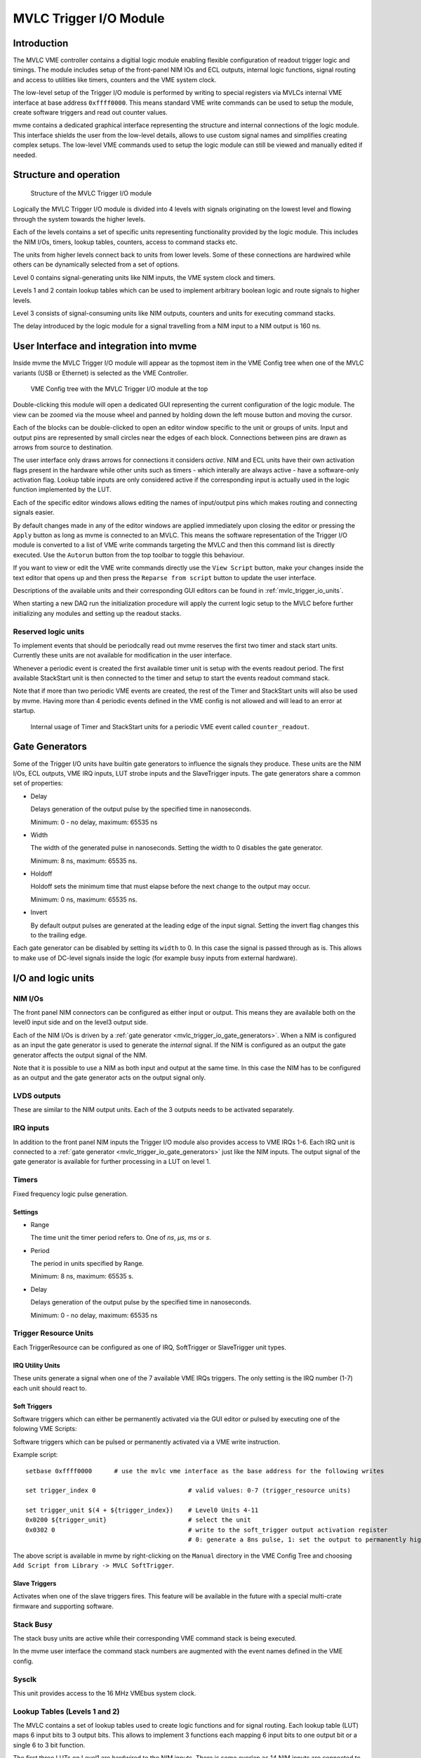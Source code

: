 .. index:: MVLC Trigger/IO, mvlc_trigger_io
.. highlight:: none

.. _mvlc-trigger-io:

MVLC Trigger I/O Module
==================================================

Introduction
------------
The MVLC VME controller contains a digitial logic module enabling flexible
configuration of readout trigger logic and timings. The module includes setup
of the front-panel NIM IOs and ECL outputs, internal logic functions, signal
routing and access to utilities like timers, counters and the VME system clock.

The low-level setup of the Trigger I/O module is performed by writing to
special registers via MVLCs internal VME interface at base address
``0xffff0000``.  This means standard VME write commands can be used to setup
the module, create software triggers and read out counter values.

mvme contains a dedicated graphical interface representing the structure and
internal connections of the logic module. This interface shields the user from
the low-level details, allows to use custom signal names and simplifies
creating complex setups. The low-level VME commands used to setup the logic
module can still be viewed and manually edited if needed.

Structure and operation
-----------------------
.. figure:: images/mvlc_trigger_io_structure.png

   Structure of the MVLC Trigger I/O module

Logically the MVLC Trigger I/O module is divided into 4 levels with signals
originating on the lowest level and flowing through the system towards the
higher levels.

Each of the levels contains a set of specific units representing functionality
provided by the logic module. This includes the NIM I/Os, timers, lookup
tables, counters, access to command stacks etc.

The units from higher levels connect back to units from lower levels. Some of
these connections are hardwired while others can be dynamically selected from a
set of options.

Level 0 contains signal-generating units like NIM inputs, the VME system clock
and timers.

Levels 1 and 2 contain lookup tables which can be used to implement arbitrary
boolean logic and route signals to higher levels.

Level 3 consists of signal-consuming units like NIM outputs, counters and
units for executing command stacks.

The delay introduced by the logic module for a signal travelling from a NIM
input to a NIM output is 160 ns.


User Interface and integration into mvme
----------------------------------------
Inside mvme the MVLC Trigger I/O module will appear as the topmost item in the
VME Config tree when one of the MVLC variants (USB or Ethernet) is selected as
the VME Controller.

.. figure:: images/intro_vme_tree01.png

   VME Config tree with the MVLC Trigger I/O module at the top

Double-clicking this module will open a dedicated GUI representing the current
configuration of the logic module. The view can be zoomed via the mouse wheel
and panned by holding down the left mouse button and moving the cursor.

Each of the blocks can be double-clicked to open an editor window specific to
the unit or groups of units. Input and output pins are represented by small
circles near the edges of each block. Connections between pins are drawn as
arrows from source to destination.

The user interface only draws arrows for connections it considers *active*.
NIM and ECL units have their own activation flags present in the hardware while
other units such as timers - which interally are always active - have a
software-only activation flag. Lookup table inputs are only considered active
if the corresponding input is actually used in the logic function implemented
by the LUT.

Each of the specific editor windows allows editing the names of input/output
pins which makes routing and connecting signals easier.

By default changes made in any of the editor windows are applied immediately
upon closing the editor or pressing the ``Apply`` button as long as mvme is
connected to an MVLC. This means the software representation of the Trigger I/O
module is converted to a list of VME write commands targeting the MVLC and then
this command list is directly executed. Use the ``Autorun`` button from the top
toolbar to toggle this behaviour.

If you want to view or edit the VME write commands directly use the ``View
Script`` button, make your changes inside the text editor that opens up and
then press the ``Reparse from script`` button to update the user interface.

Descriptions of the available units and their corresponding GUI editors can be
found in :ref:`mvlc_trigger_io_units`.

When starting a new DAQ run the initialization procedure will apply the current
logic setup to the MVLC before further initializing any modules and setting up
the readout stacks.

Reserved logic units
~~~~~~~~~~~~~~~~~~~~
To implement events that should be periodcally read out mvme reserves the first
two timer and stack start units. Currently these units are not available for
modification in the user interface.

Whenever a periodic event is created the first available timer unit is setup
with the events readout period. The first available StackStart unit is then
connected to the timer and setup to start the events readout command stack.

Note that if more than two periodic VME events are created, the rest of the
Timer and StackStart units will also be used by mvme. Having more than 4
periodic events defined in the VME config is not allowed and will lead to an
error at startup.

.. figure:: images/mvlc_trigger_io_periodic_readout.png

   Internal usage of Timer and StackStart units for a periodic VME event called
   ``counter_readout``.


.. _mvlc_trigger_io_gate_generators:

Gate Generators
---------------
Some of the Trigger I/O units have builtin gate generators to influence the
signals they produce. These units are the NIM I/Os, ECL outputs, VME IRQ inputs,
LUT strobe inputs and the SlaveTrigger inputs. The gate generators share a
common set of properties:

* Delay

  Delays generation of the output pulse by the specified time in nanoseconds.

  Minimum: 0 - no delay, maximum: 65535 ns

* Width

  The width of the generated pulse in nanoseconds. Setting the width to 0
  disables the gate generator.

  Minimum: 8 ns, maximum: 65535 ns.

* Holdoff

  Holdoff sets the minimum time that must elapse before the next change to the
  output may occur.

  Minimum: 0 ns, maximum: 65535 ns.

* Invert

  By default output pulses are generated at the leading edge of the input
  signal. Setting the invert flag changes this to the trailing edge.

Each gate generator can be disabled by setting its ``width`` to 0. In this case
the signal is passed through as is. This allows to make use of DC-level signals
inside the logic (for example busy inputs from external hardware).

.. _mvlc_trigger_io_units:

I/O and logic units
-------------------

.. index:: mvlc_trigger_io_NIM, NIM, TTL

NIM I/Os
~~~~~~~~
The front panel NIM connectors can be configured as either input or output.
This means they are available both on the level0 input side and on the level3
output side.

Each of the NIM I/Os is driven by a :ref:`gate generator
<mvlc_trigger_io_gate_generators>`. When a NIM is configured as an input the
gate generator is used to generate the *internal* signal. If the NIM is
configured as an output the gate generator affects the output signal of the
NIM.

Note that it is possible to use a NIM as both input and output at the same
time. In this case the NIM has to be configured as an output and the gate
generator acts on the output signal only.

.. index:: mvlc_trigger_io_LVDS, LVDS

LVDS outputs
~~~~~~~~~~~~
These are similar to the NIM output units. Each of the 3 outputs needs to be
activated separately.

.. index:: mvlc_trigger_io_IRQ, IRQ, VME IRQ, IRQ Input Units

IRQ inputs
~~~~~~~~~~
In addition to the front panel NIM inputs the Trigger I/O module also provides
access to VME IRQs 1-6. Each IRQ unit is connected to a :ref:`gate generator
<mvlc_trigger_io_gate_generators>` just like the NIM inputs. The output signal
of the gate generator is available for further processing in a LUT on level 1.

.. index:: mvlc_trigger_io_Timer, Timer
.. _mvlc-trigger-io-Timer:

Timers
~~~~~~
Fixed frequency logic pulse generation.

Settings
^^^^^^^^
* Range

  The time unit the timer period refers to. One of *ns*, *µs*, *ms* or *s*.

* Period

  The period in units specified by Range.

  Minimum: 8 ns, maximum: 65535 s.

* Delay

  Delays generation of the output pulse by the specified time in nanoseconds.

  Minimum: 0 - no delay, maximum: 65535 ns

.. index:: mvlc_trigger_io_TriggerResource, Trigger Resource

Trigger Resource Units
~~~~~~~~~~~~~~~~~~~~~~

Each TriggerResource can be configured as one of IRQ, SoftTrigger or SlaveTrigger unit types.

.. index:: mvlc_trigger_io_IRQ_util, IRQ, VME IRQ, IRQ Utility Units

IRQ Utility Units
^^^^^^^^^^^^^^^^^
These units generate a signal when one of the 7 available VME IRQs triggers.
The only setting is the IRQ number (1-7) each unit should react to.

.. index:: mvlc_trigger_io_SoftTrigger, Soft Trigger, SoftTrigger

Soft Triggers
^^^^^^^^^^^^^
Software triggers which can either be permanently activated via the GUI editor
or pulsed by executing one of the folowing VME Scripts:

Software triggers which can be pulsed or permanently activated via a VME write
instruction.

Example script:

::

   setbase 0xffff0000      # use the mvlc vme interface as the base address for the following writes

   set trigger_index 0                         # valid values: 0-7 (trigger_resource units)

   set trigger_unit $(4 + ${trigger_index})    # Level0 Units 4-11
   0x0200 ${trigger_unit}                      # select the unit
   0x0302 0                                    # write to the soft_trigger output activation register
                                               # 0: generate a 8ns pulse, 1: set the output to permanently high

The above script is available in mvme by right-clicking on the ``Manual``
directory in the VME Config Tree and choosing ``Add Script from Library -> MVLC
SoftTrigger``.

.. index:: mvlc_trigger_io_SlaveTrigger, Slave Trigger, SlaveTrigger

Slave Triggers
^^^^^^^^^^^^^^
Activates when one of the slave triggers fires. This feature will be available
in the future with a special multi-crate firmware and supporting software.

.. index:: mvlc_trigger_io_StackBusy, StackBusy

Stack Busy
~~~~~~~~~~
The stack busy units are active while their corresponding VME command stack is
being executed.

In the mvme user interface the command stack numbers are augmented with the
event names defined in the VME config.

.. index:: mvlc_trigger_io_Sysclk, Sysclk

Sysclk
~~~~~~
This unit provides access to the 16 MHz VMEbus system clock.

.. index:: mvlc_trigger_io_LUT, LUT, Lookup Table

Lookup Tables (Levels 1 and 2)
~~~~~~~~~~~~~~~~~~~~~~~~~~~~~~
The MVLC contains a set of lookup tables used to create logic functions and for
signal routing. Each lookup table (LUT) maps 6 input bits to 3 output bits.
This allows to implement 3 functions each mapping 6 input bits to one output
bit or a single 6 to 3 bit function.

The first three LUTs on Level1 are hardwired to the NIM inputs. There is some
overlap as 14 NIM inputs are connected to the 3*6=18 inputs of the first three
LUTs.

The LUTs on level2 connect back to the level1 LUTs and each has 3 variable
inputs which can be connected to the level1 utility units or certain level1 LUT
outputs. Additionally the level2 LUTs each have a strobe input which is used to
synchronize the switching of the LUT outputs.

.. figure:: images/mvlc_trigger_io_hardwired_lut_connections.png

   The lookup tables with all hardwired connections active.

LUT Editor GUI
^^^^^^^^^^^^^^
Editing of the LUT function is done via its own GUI:

.. figure:: images/mvlc_trigger_io_lut_editor.png

   Editor window for a LUT on Level2.

Elements from top to bottom:

* Dynamic input selection for the first three inputs.

  This only appears for LUTs on Level2. The drop down boxes are populated with
  the possible choices for each of the dynamic inputs.

* Three columns of LUT functions, one for each of the three LUT output signals.

  Each LUT maps 6 input bits to 3 output bits. This means a total of
  :math:`2^{6}=64` input combinations per LUT. To make editing easier only the
  combinations for selected input bits are shown.

  Select the inputs you want to use via the checkboxes under ``Input Bit
  Usage``. This will populate the ``Output Activation`` table with the correct
  number of rows to represent each possible input combination.

  Each row of the ``Output Activation`` table represents the state of the
  output for the corresponding input combination. The input bit combination is
  shown on each row header with the lowest bit taking the rightmost place.
  Click the button to toggle the output state for the corresponding input
  combination.

  Using the ``AND``, ``OR`` and ``INVERT`` buttons allows to quickly populate
  the table with the corresponding function or invert the current assignment.

* For Level2 LUTs only: strobe input selection and parameters.

  For Level2 LUTs an additional ``Strobe Output`` checkbox is visible below the
  function table. If set the corresponding output bit will be affected by the
  LUTs strobe input.

  The strobe input signal can be selected from a predefined list and its
  :ref:`gate generator <mvlc_trigger_io_gate_generators>` parameters can be set
  using the controls in ``Strobe Gate Generator Settings``.

Note: mvme will attempt to minimize the boolean functions defined by each of
the LUTs. This means that not all selected input bits will necessarily be
selected again when next opening the editor window but the resulting function
should be identical.

Example
^^^^^^^
.. figure:: images/mvlc_trigger_io_lut_example.png

   Example LUT using input bits 0, 2 and 4. The output is activated if exactly
   two of the inputs are set.

.. _mvlc-trigger-io-StackStart:

.. index:: mvlc_trigger_io_StackStart, StackStart

StackStart
~~~~~~~~~~
These units start the execution of one of the 7 MVLC command stacks.

Settings
^^^^^^^^
* Index of the command stack to execute
* Delay: the delay in ns until the stack execution is started
* Activation flag

In the mvme user interface the command stack numbers are augmented with the
event names defined in the VME config.

.. index:: mvlc_trigger_io_MasterTrigger, MasterTrigger

MasterTrigger
~~~~~~~~~~~~~
Generates a master trigger in multi-crate setups. This feature will be
available in the future with a special multi-crate firmware and supporting
software.

.. index:: mvlc_trigger_io_Counter, Counter

Counters
~~~~~~~~
8 64-bit counter units incrementing by one each time the input rises. Each
counter has an optional latch input which atomically transfers the current
counter values to the counter registers. The latch can either be activated by
the Trigger/IO module or by writing to a special latch register.

The counter units can be read out via MVCLs internal VME interface at base
address ``0xffff0000`` using the following VME script:

::

   setbase 0xffff0000

   # counter0
   0x0200 0x0308           # counter select
   0x030a 1                # latch the counter (only needed if not done in the trigger_io module)
   read a32 d16 0x0300     # counter readout
   read a32 d16 0x0302
   read a32 d16 0x0304
   read a32 d16 0x0306

   # counter1
   /*
   0x0200 0x0309           # counter select
   0x030a 1                # latch the counter (only needed if not done in the trigger_io module)
   read a32 d16 0x0300     # counter readout
   read a32 d16 0x0302
   read a32 d16 0x0304
   read a32 d16 0x0306
   */

A dedicated VME module called ``MVLC Timestamp/Counter`` is provided by mvme to
ease setting up a counter readout. Add an instance of this module to the VME
Event where you want to read out the counter, edit the readout script (under
``Readout Loop`` in the user interface) and comment out all the counter blocks
except for the one that should be read out.

Examples
--------

Sysclk timestamp readout
~~~~~~~~~~~~~~~~~~~~~~~~
This example shows how to create a counter that increments with the VME system
clock frequency and to read out the counter values by creating a periodically
triggered readout event.

Only an MVLC is required for this setup to work.

* Start by creating new vme and analysis configs in mvme. Make sure the VME
  controller type is set to one of the MVLC variants and that mvme can
  succesfully establish the connection.

* In the VME Config tree right click the ``Events`` node and choose ``Add
  Event``. Select ``Periodic`` as the condition and accept the dialog.

  .. autofigure:: mvlc_examples/01-sysclk-readout/add_vme_event.png

  Creating the VME readout event

* Right-click the newly created event and select ``Add Module``. Use the type
  drop-down and select ``MVLC Timestamp/Counter``. Accept the dialog to create a
  module which will read out Counter0 of the Trigger I/O module.

  .. autofigure:: mvlc_examples/01-sysclk-readout/vme_tree.png

    VME Config Tree after creating the event and adding the mvlc timestamp module


* Locate the ``Multicast DAQ Start/Stop`` node under the newly created event
  and double-click the ``DAQ Start`` script it to open an editor window.

  Add the following line to the script.

  ::

      writeabs a32 d16 0xffff6090 1 # reset counters

  This will make sure the counters are reset when starting a DAQ run.

* Double-click the ``MVLC Trigger/IO`` object in the VME Config tree to open the
  graphical editor.

* Double-click the ``L3 Utilities`` block. In the bottom-left select the input
  for Counter0 and set it to ``sysclk``. Also check the ``Soft Activate``
  checkbox.

  .. autofigure:: mvlc_examples/01-sysclk-readout/l3_counter_setup.png

  Counter connected to sysclk and activated

* Now locate the ``Analysis UI`` window in mvme (Shortcut is *Ctrl-2*). event0
  should show up in the Event drop-down and the mvlc_ts module should be
  visible. In the top area right-click the mvlc_ts module and select ``Generate
  default filters``. Press ok to generate data extraction filters and
  histograms for the counter readout data.

* Use the Start button in the top-left area of the main window to start a DAQ
  run. If everything is setup correctly the DAQ should start successfully (*DAQ
  State: Running*) and an event rate of 1 count/s should be displayed in the
  Analysis window for the ``mvlc_ts.timestamp`` data source.

  .. autofigure:: mvlc_examples/01-sysclk-readout/daq_running.png

  DAQ and analysis stats during a run

* You can reopen the ``MVLC Trigger/IO`` object again and verify that mvme used
  the first timer together with the first StackStart unit to implement the
  periodic readout for the event.

  .. autofigure:: mvlc_examples/01-sysclk-readout/trigger_io_final_state.png

  Internal Timer and StackStart usage by mvme


.. Busy signals
.. ~~~~~~~~~~~~
.. 
.. 3 NIM inputs, each a busy signal from some hardware.
.. NIM GGs have to be disabled to let the DC-level busy signal through.
.. Use a level1 LUT, create the OR over the inputs and negate it. This is the 'not busy' signal
.. 
.. 
.. 
.. 
.. 
.. 
.. 
.. * NIM input to stack start/counter + counter readout
.. * Timer/sysclk to counter + counter readout
.. * Timer to stackstart for periodic events
.. * SoftTrigger to NIM output
.. * Some LUT setups
